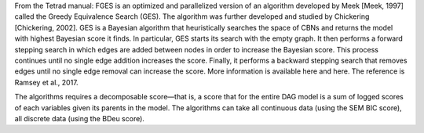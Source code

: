 From the Tetrad manual:  FGES is an optimized and parallelized version of an algorithm developed by Meek [Meek, 1997] called the Greedy Equivalence Search (GES). The algorithm was further developed and studied by Chickering [Chickering, 2002]. GES is a Bayesian algorithm that heuristically searches the space of CBNs and returns the model with highest Bayesian score it finds. In particular, GES starts its search with the empty graph. It then performs a forward stepping search in which edges are added between nodes in order to increase the Bayesian score. This process continues until no single edge addition increases the score. Finally, it performs a backward stepping search that removes edges until no single edge removal can increase the score. More information is available here and here. The reference is Ramsey et al., 2017.

The algorithms requires a decomposable score—that is, a score that for the entire DAG model is a sum of logged scores of each variables given its parents in the model. The algorithms can take all continuous data (using the SEM BIC score), all discrete data (using the BDeu score).